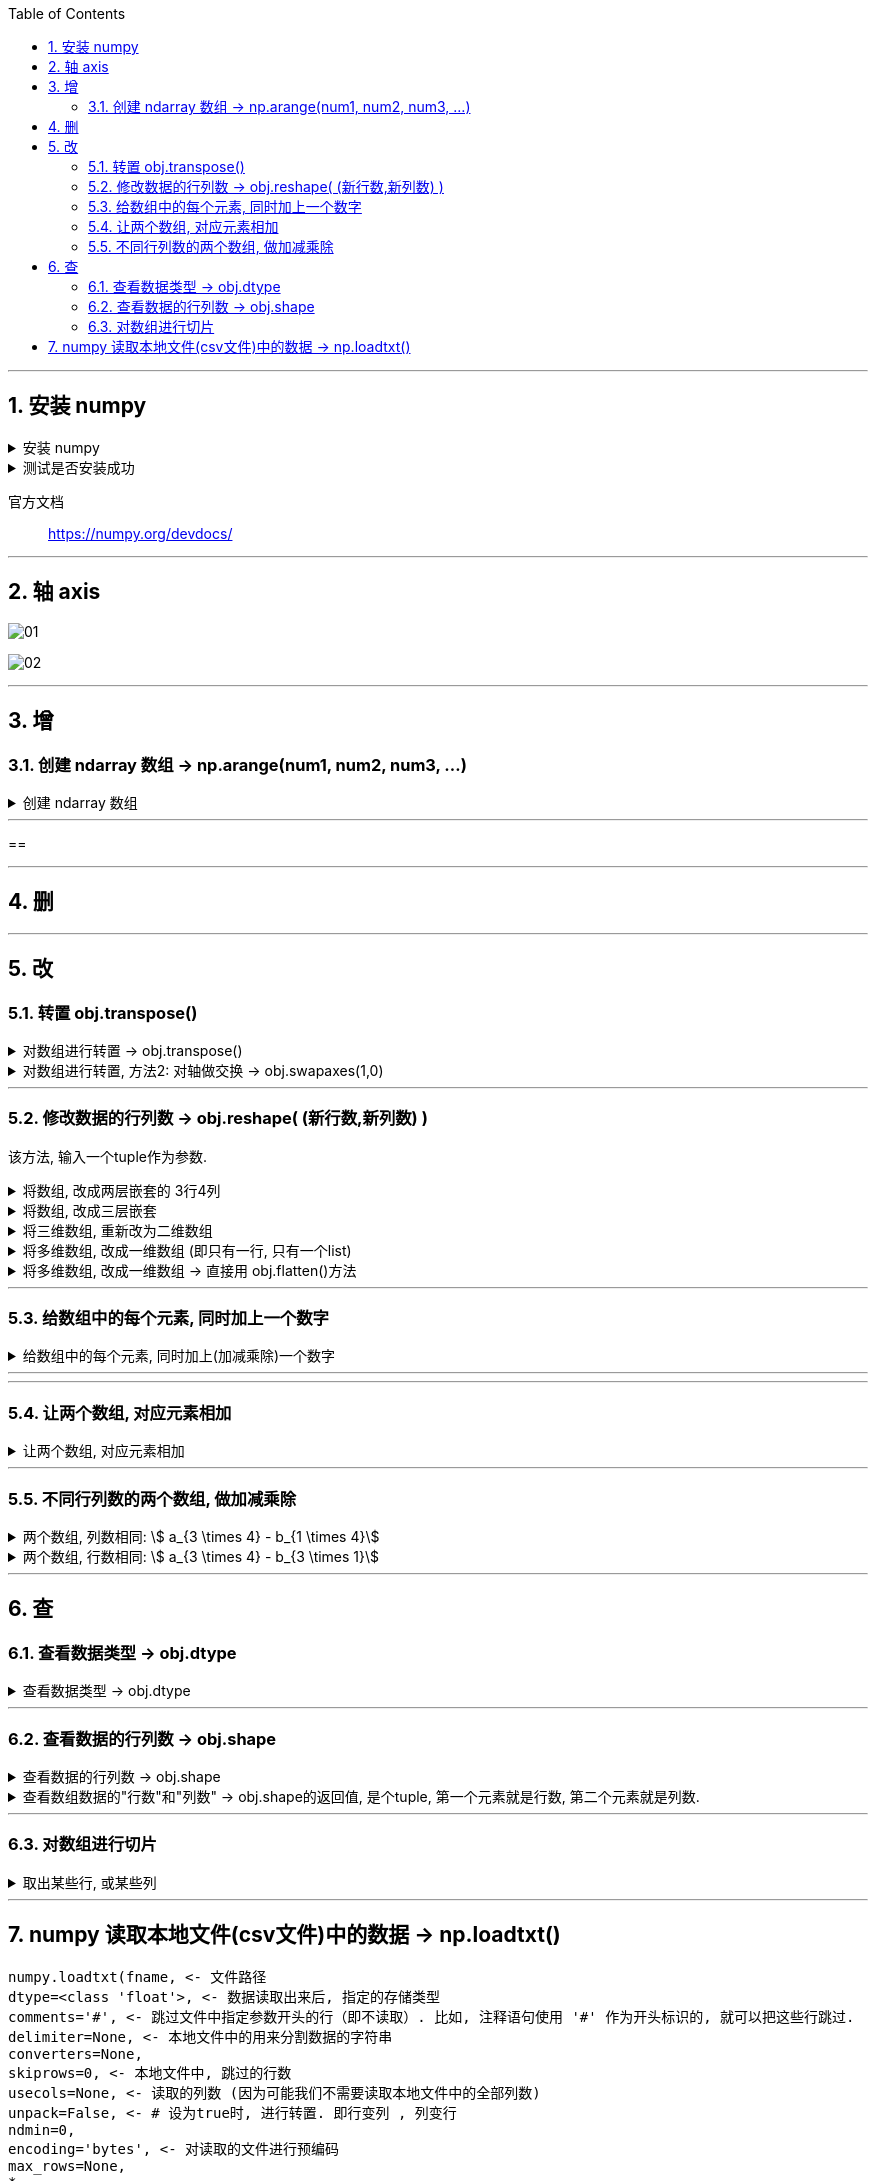 
:toc:
:toclevels: 3
:sectnums:


---

== 安装 numpy


.安装 numpy
[%collapsible]
====
pip3 install --user numpy scipy matplotlib

或用清华源: +
pip3 install numpy scipy matplotlib -i https://pypi.tuna.tsinghua.edu.cn/simple

pip3 install numpy scipy matplotlib -i https://repo.huaweicloud.com/repository/pypi/simple


- 清华大学：https://pypi.tuna.tsinghua.edu.cn/simple
- 华为云：https://repo.huaweicloud.com/repository/pypi/simple
- 阿里云：http://mirrors.aliyun.com/pypi

在使用pip的时候加参数-i
====


.测试是否安装成功
[%collapsible]
====
[source, python]
....
from numpy import *

print(eye(4)) # 会输出一个4阶单位阵
....
====

官方文档::
https://numpy.org/devdocs/



---

== 轴 axis

image:img/01.png[]

image:img/02.png[]



---

== 增

=== 创建 ndarray 数组 -> np.arange(num1, num2, num3, ...)

.创建 ndarray 数组
[%collapsible]
====

[source, python]
....
import numpy as np

# 方法1:
a1 = np.array([1,2,3]) # 创建ndarray数组
print(a1) # [1 2 3]
print(type(a1)) # <class 'numpy.ndarray'> ndarray 就是 numpy中 的数组类型

# 方法2:
a2 = np.array(range(10))
print(a2) # [0 1 2 3 4 5 6 7 8 9]

# 方法3:
a3 = np.arange(10)
print(a3) # [0 1 2 3 4 5 6 7 8 9]

a4 = np.arange(4,10,2) # 从4开始, 到不包括10, 步长为2
print(a4) # [4 6 8]
....
====


---

==





---

== 删

---

== 改

=== 转置 obj.transpose()

.对数组进行转置 -> obj.transpose()
[%collapsible]
====
[source, python]
....
import numpy as np

a = np.arange(12).reshape((3,4))
print(a)

'''
[[ 0  1  2  3]
 [ 4  5  6  7]
 [ 8  9 10 11]]
'''

b = a.transpose() # 做转置, 即行变列, 列变行
print(b)

'''
[[ 0  4  8]
 [ 1  5  9]
 [ 2  6 10]
 [ 3  7 11]]
'''
....
====


.对数组进行转置, 方法2: 对轴做交换 -> obj.swapaxes(1,0)
[%collapsible]
====
[source, python]
....
import numpy as np

a = np.arange(12).reshape((3,4))
print(a)

'''
[[ 0  1  2  3]
 [ 4  5  6  7]
 [ 8  9 10 11]]
'''

b = a.swapaxes(1,0) # 将轴交换 (默认是 0,1 的顺序), 相当于做转置, 即行变列, 列变行
print(b)

'''
[[ 0  4  8]
 [ 1  5  9]
 [ 2  6 10]
 [ 3  7 11]]
'''
....
====




---

=== 修改数据的行列数 -> obj.reshape( (新行数,新列数) )

该方法, 输入一个tuple作为参数.

.将数组, 改成两层嵌套的 3行4列
[%collapsible]
====
[source, python]
....
a1 = np.arange(12)
print(a1.shape) # (12,)

a1 = a1.reshape((3,4)) # 进行修改, 改成3行4列
print(a1)

'''
[[ 0  1  2  3]
 [ 4  5  6  7]
 [ 8  9 10 11]]
 '''

print(a1.shape) # (3, 4)
....



====


.将数组, 改成三层嵌套
[%collapsible]
====
[source, python]
....
a1 = np.arange(24)
print(a1.shape) # (24,)

a1 = a1.reshape((2,3,4)) # 改成三层嵌套, 相当于是3维空间的.
'''
改成3层列表嵌套:
第一层是两个list,
第二层的每个list中, 又包含3个list.
第三层的每个list中, 又包含4个数值.
于是就共有 2*3*4 = 24个数值.
'''

print(a1)

'''
[[[ 0  1  2  3]
  [ 4  5  6  7]
  [ 8  9 10 11]]

 [[12 13 14 15]
  [16 17 18 19]
  [20 21 22 23]]]
 '''
....
====


.将三维数组, 重新改为二维数组
[%collapsible]
====
[source, python]
....
print(a1.shape) # (2, 3, 4) <- a1目前是三维数组, 有三层嵌套.

a1_2Dimension = a1.reshape((2,12)) # 重新改成2行12列,即二维空间中的值

print(a1_2Dimension)

'''
[[ 0  1  2  3  4  5  6  7  8  9 10 11]
 [12 13 14 15 16 17 18 19 20 21 22 23]]
'''

print(a1_2Dimension.shape) # (2, 12)
....
====


.将多维数组, 改成一维数组 (即只有一行, 只有一个list)
[%collapsible]
====
[source, python]
....
import numpy as np

a1 = np.arange(24)
a1 = a1.reshape((4,6)) # 先改成4行6列
print(a1.shape) # (4, 6)

a1 = a1.reshape((24,)) # 改回一维数组. 即将列表中的全部24个元素, 放在一个list中.
print(a1) # [ 0  1  2  3  4  5  6  7  8  9 10 11 12 13 14 15 16 17 18 19 20 21 22 23]
....
====


.将多维数组, 改成一维数组 -> 直接用 obj.flatten()方法
[%collapsible]
====
[source, python]
....
import numpy as np

a1 = np.arange(24)
a1 = a1.reshape((4,6)) # 先改成4行6列

a1_一行 = a1.flatten() # 将多维数组, 展开成一维的
print(a1_一行) # [ 0  1  2  3  4  5  6  7  8  9 10 11 12 13 14 15 16 17 18 19 20 21 22 23]
....
====

---

=== 给数组中的每个元素, 同时加上一个数字

.给数组中的每个元素, 同时加上(加减乘除)一个数字
[%collapsible]
====
[source, python]
....
import numpy as np

a1 = np.arange(10)
print(a1) # [0 1 2 3 4 5 6 7 8 9]

a2 = a1 + 5 # 将a1数组中的每个元素, 都加上5
print(a2) # [ 5  6  7  8  9 10 11 12 13 14]

a2 = a1 * 3 # 将a1数组中的每个元素, 都乘上3
print(a2) # [ 0  3  6  9 12 15 18 21 24 27]
....
====

---




---

=== 让两个数组, 对应元素相加

.让两个数组, 对应元素相加
[%collapsible]
====
[source, python]
....
import numpy as np

a1 = np.arange(6).reshape(2,3)
a2 = np.arange(100,106).reshape(2,3)

print(a1)
'''
[[0 1 2]
 [3 4 5]]
'''

print(a2)
'''
[[100 101 102]
 [103 104 105]]
'''


a3 = a1 + a2 # a1 和a2 数组中的 对应元素相加
print(a3 )
'''
[[100 102 104]
 [106 108 110]]
'''
....
====


---

=== 不同行列数的两个数组, 做加减乘除

.两个数组, 列数相同: stem:[ a_{3 \times 4} - b_{1 \times 4}]
[%collapsible]
====
[source, python]
....
import numpy as np

a = np.arange(12).reshape((3,4))
print(a)

'''
[[ 0  1  2  3]
 [ 4  5  6  7]
 [ 8  9 10 11]]
 '''

b = np.arange(4)
print(b) # [0 1 2 3]

print(a-b) # a是3行4列的, b是1行4列的, 那么这两个数组相减, 怎么减呢? 既然它们列数相同, 那就用每行上的相应列数元素, 来减. 即: 用a的每一行上的列元素, 去减b的行上的对应列元素.

'''
[[0 0 0 0]  <- a的第1行中: a_11 - b_11, a_12 - b_12, a_13 - b_13, a_14 - b_14,
 [4 4 4 4]  <- a的第2行中: a_21 - b_11, a_22 - b_22, a_23 - b_13, a_24 - b_14,
 [8 8 8 8]] <- a的第3行中: a_31 - b_11, a_32 - b_12, a_33 - b_13, a_34 - b_14,
 '''
....
====

.两个数组, 行数相同:  stem:[ a_{3 \times 4} - b_{3 \times 1}]
[%collapsible]
====
[source, python]
....
import numpy as np

a = np.arange(12).reshape((3,4))
print(a)

'''
[[ 0  1  2  3]
 [ 4  5  6  7]
 [ 8  9 10 11]]
 '''

b = np.arange(3).reshape((3,1)) # b是3行1列
print(b)

'''
[[0]
 [1]
 [2]]
 '''

print(a-b) # a是3行4列, b是3行1列, 这两个数组相减, 既然它们行数相同, 那就用a的每一列上的"每个行元素", 去减b的列上的"对应行元素".

'''
[[0 1 2 3]  <- = a_11-b_11, a_12-b_11, a_13-b_11, ...
 [3 4 5 6]  <- = a_21-b_21, a_22-b_21, a_23-b_21, ...
 [6 7 8 9]] <- = a_31-b_31, a_32-b_31, a_33-b_31, ...
 '''
....
====





---



== 查


=== 查看数据类型 -> obj.dtype

.查看数据类型 -> obj.dtype
[%collapsible]
====
[source, python]
....
a4 = np.arange(4,10,2) # 从4开始, 到不包括10, 步长为2
print(a4) # [4 6 8]

print(a4.dtype) # int32
....
====






---


=== 查看数据的行列数 -> obj.shape

.查看数据的行列数 -> obj.shape
[%collapsible]
====
[source, python]
....
a1 = np.array([[1,2,3],[4,5,6]])
print(a1.shape) # (2, 3) 两行三列
....
====


.查看数组数据的"行数"和"列数" -> obj.shape的返回值, 是个tuple, 第一个元素就是行数, 第二个元素就是列数.
[%collapsible]
====
[source, python]
....
import numpy as np

a1 = np.arange(24)
a1 = a1.reshape((4,6)) # 先改成4行6列

print(a1.shape) # (4, 6) <- 这是个元祖, 第一个数字是行数, 第二个数字是列数. 那么我们就能用索引, 来应用到它们了.

print(a1.shape[0]) # 4 <- 元祖中的第一个item, 是行数
print(a1.shape[1]) # 6 <- 元祖中的第2个item, 是列数

# 所以, 当我们不知道一个数组中到底有多少元素时, 也不知道它们被划分成了几行几列, 但我们想把它们变成一行, 就可以先查出它们的行数和列数, 就能知道: 元素总数 = 行数 * 列数.
a1_元素总数 = a1.shape[0] * a1.shape[1] # 行数 * 列数 = 一个数组中的元素总数
a1_oneLine = a1.reshape((a1_元素总数,))
print(a1_oneLine) # [ 0  1  2  3  4  5  6  7  8  9 10 11 12 13 14 15 16 17 18 19 20 21 22 23]
....
====


---

=== 对数组进行切片

.取出某些行, 或某些列
[%collapsible]
====
[source, python]
....
import numpy as np

a = np.arange(20).reshape((4, 5))  # type: np.ndarray
print(a)

'''
[[ 0  1  2  3  4]
 [ 5  6  7  8  9]
 [10 11 12 13 14]
 [15 16 17 18 19]]
'''

# 取出某一行
print(a[2])  # 取出 index=2的, 即第3行.  [10 11 12 13 14]

# 取出连续的多行:
print(a[1:])  # 取出 "index = 1到最后" 的这几行.

'''
[[ 5  6  7  8  9]
 [10 11 12 13 14]
 [15 16 17 18 19]]
 '''

# 取出不连续的多行:
print(a[[0, 2]])  # 注意: 这里不是冒号(不是取"连续的行"). 而是逗号, 即单独取不连续的行或列. 本例, 是取"index =0 和 2 的这两行. 注意: 要把多行的各自索引值, 写在一个list中

'''
[[ 0  1  2  3  4]
 [10 11 12 13 14]]
 '''

# 取出某一列:
print(a[:, 1])  # [ 1  6 11 16] <- 逗号前面是写行的索引值, 逗号后面是写列的索引值. 这里取出 index =1 的列. 注意: 逗号前的冒号不能少.

# 取出连续的多列:
print(a[:, 2:])  # 取出"index = 2到最后" 的列

'''
[[ 2  3  4]
 [ 7  8  9]
 [12 13 14]
 [17 18 19]]
'''

# 取不连续的多列
print(a[:, [0, 2, 4]])  # 取出 index=0,2,4 的这三列.

'''
[[ 0  2  4]
 [ 5  7  9]
 [10 12 14]
 [15 17 19]]
'''

# 取某一行某一列上的那个数值
print(a[1,2]) # 7 <- 取 index=1的行, 及 inde=2的列 上的值. 同样, 逗号前写"行数"的索引值, 逗号后写"列数"的索引值

# 同时取多行多列的数组子集
# 比如, 取第2-3行, 第3-4列的 那块数组子集.
print(a[1:3,2:4]) # 注意, 切片索引是"包头不包尾"的.

'''
[[ 7  8]
 [12 13]
'''

#取多个"不相邻的行列交叉点"上的数值. 只要把这几个数值的index(行与列的), 输进去即可.
# 比如,我们来取三个值: 其索引值分别是: index=行1列2, index=行2列0, index=行3列4
print(a[[1,2,3],[2,0,4]]) # [ 7 10 19]
....

image:img/03.png[]
====




---

== numpy 读取本地文件(csv文件)中的数据 -> np.loadtxt()

[source, python]
....
numpy.loadtxt(fname, <- 文件路径
dtype=<class 'float'>, <- 数据读取出来后, 指定的存储类型
comments='#', <- 跳过文件中指定参数开头的行（即不读取）. 比如, 注释语句使用 '#' 作为开头标识的, 就可以把这些行跳过.
delimiter=None, <- 本地文件中的用来分割数据的字符串
converters=None,
skiprows=0, <- 本地文件中, 跳过的行数
usecols=None, <- 读取的列数 (因为可能我们不需要读取本地文件中的全部列数)
unpack=False, <- # 设为true时, 进行转置. 即行变列 , 列变行
ndmin=0,
encoding='bytes', <- 对读取的文件进行预编码
max_rows=None,
*,
quotechar=None,
like=None)
....

.例如, 读取一个csv文件
[%collapsible]
====
[source, python]
....
import numpy as np

path_csv = r"C:\phpStorm_proj\py\csv.csv"

a1 = np.loadtxt(path_csv, delimiter=",", dtype="int")

print(a1)
'''
[[ 1  2  3  4  5]
 [ 6  7  8  9 10]
 [11 12 13 14 15]]
 '''


a1 = np.loadtxt(path_csv, delimiter=",", dtype="int", unpack=True) # unpack=True 对矩阵进行转置. 原行变列, 原列变行. 即读取csv文件进来的时候, 就进行转置的预操作.

print(a1)

'''
[[ 1  6 11]
 [ 2  7 12]
 [ 3  8 13]
 [ 4  9 14]
 [ 5 10 15]]
 '''
....
====




















